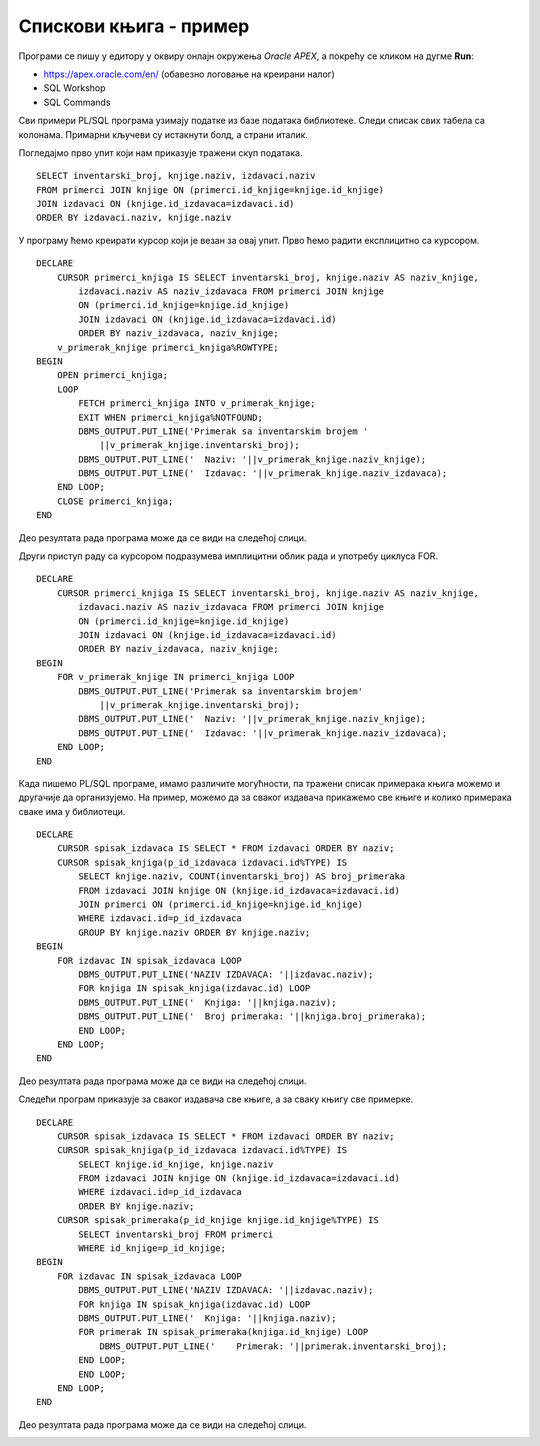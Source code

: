 Спискови књига - пример
=======================

.. suggestionnote::

    На неколико начина ћемо приступити сценарију који је описан у материјалима за предмет „Базе података“ у трећем разреду гимназије за ученике са посебним способностима за рачунарство и информатику. 

    https://petlja.org/kurs/7963/12/6725

    **Задатак**: Написати упит којим се, уз инвентарски број, приказује и назив књиге тог примерка и назив издавача. Уредити резултат по називу издавача, а у случају да књиге имају истог издавача, по називу књиге.

Програми се пишу у едитору у оквиру онлајн окружења *Oracle APEX*, а покрећу се кликом на дугме **Run**:

- https://apex.oracle.com/en/ (обавезно логовање на креирани налог)
- SQL Workshop
- SQL Commands

Сви примери PL/SQL програма узимају податке из базе података библиотеке. Следи списак свих табела са колонама. Примарни кључеви су истакнути болд, а страни италик. 

.. image:: ../../_images/slika_73a.jpg
   :width: 600
   :align: center

Погледајмо прво упит који нам приказује тражени скуп података. 

::

    SELECT inventarski_broj, knjige.naziv, izdavaci.naziv
    FROM primerci JOIN knjige ON (primerci.id_knjige=knjige.id_knjige)
    JOIN izdavaci ON (knjige.id_izdavaca=izdavaci.id)
    ORDER BY izdavaci.naziv, knjige.naziv

У програму ћемо креирати курсор који је везан за овај упит. Прво ћемо радити експлицитно са курсором. 

::

    DECLARE
        CURSOR primerci_knjiga IS SELECT inventarski_broj, knjige.naziv AS naziv_knjige, 
            izdavaci.naziv AS naziv_izdavaca FROM primerci JOIN knjige 
            ON (primerci.id_knjige=knjige.id_knjige)
            JOIN izdavaci ON (knjige.id_izdavaca=izdavaci.id)
            ORDER BY naziv_izdavaca, naziv_knjige;
        v_primerak_knjige primerci_knjiga%ROWTYPE;
    BEGIN
        OPEN primerci_knjiga;
        LOOP
            FETCH primerci_knjiga INTO v_primerak_knjige;
            EXIT WHEN primerci_knjiga%NOTFOUND;
            DBMS_OUTPUT.PUT_LINE('Primerak sa inventarskim brojem '
                ||v_primerak_knjige.inventarski_broj);
            DBMS_OUTPUT.PUT_LINE('  Naziv: '||v_primerak_knjige.naziv_knjige);
            DBMS_OUTPUT.PUT_LINE('  Izdavac: '||v_primerak_knjige.naziv_izdavaca);
        END LOOP;
        CLOSE primerci_knjiga;
    END

Део резултата рада програма може да се види на следећој слици. 

.. image:: ../../_images/slika_812a.jpg
   :width: 600
   :align: center

Други приступ раду са курсором подразумева имплицитни облик рада и употребу циклуса FOR.

::

    DECLARE
        CURSOR primerci_knjiga IS SELECT inventarski_broj, knjige.naziv AS naziv_knjige, 
            izdavaci.naziv AS naziv_izdavaca FROM primerci JOIN knjige 
            ON (primerci.id_knjige=knjige.id_knjige)
            JOIN izdavaci ON (knjige.id_izdavaca=izdavaci.id)
            ORDER BY naziv_izdavaca, naziv_knjige;
    BEGIN
        FOR v_primerak_knjige IN primerci_knjiga LOOP
            DBMS_OUTPUT.PUT_LINE('Primerak sa inventarskim brojem'
                ||v_primerak_knjige.inventarski_broj);
            DBMS_OUTPUT.PUT_LINE('  Naziv: '||v_primerak_knjige.naziv_knjige);
            DBMS_OUTPUT.PUT_LINE('  Izdavac: '||v_primerak_knjige.naziv_izdavaca);
        END LOOP;
    END

Када пишемо PL/SQL програме, имамо различите могућности, па тражени списак примерака књига можемо и другачије да организујемо. На пример, можемо да за сваког издавача прикажемо све књиге и колико примерака сваке има у библиотеци. 

::

    DECLARE
        CURSOR spisak_izdavaca IS SELECT * FROM izdavaci ORDER BY naziv;
        CURSOR spisak_knjiga(p_id_izdavaca izdavaci.id%TYPE) IS
            SELECT knjige.naziv, COUNT(inventarski_broj) AS broj_primeraka
            FROM izdavaci JOIN knjige ON (knjige.id_izdavaca=izdavaci.id)
            JOIN primerci ON (primerci.id_knjige=knjige.id_knjige)
            WHERE izdavaci.id=p_id_izdavaca
            GROUP BY knjige.naziv ORDER BY knjige.naziv;
    BEGIN
        FOR izdavac IN spisak_izdavaca LOOP
            DBMS_OUTPUT.PUT_LINE('NAZIV IZDAVACA: '||izdavac.naziv);
            FOR knjiga IN spisak_knjiga(izdavac.id) LOOP
            DBMS_OUTPUT.PUT_LINE('  Knjiga: '||knjiga.naziv);
            DBMS_OUTPUT.PUT_LINE('  Broj primeraka: '||knjiga.broj_primeraka);
            END LOOP;
        END LOOP;
    END

Део резултата рада програма може да се види на следећој слици. 

.. image:: ../../_images/slika_812b.jpg
   :width: 600
   :align: center

Следећи програм приказује за сваког издавача све књиге, а за сваку књигу све примерке. 

::

    DECLARE
        CURSOR spisak_izdavaca IS SELECT * FROM izdavaci ORDER BY naziv;
        CURSOR spisak_knjiga(p_id_izdavaca izdavaci.id%TYPE) IS
            SELECT knjige.id_knjige, knjige.naziv
            FROM izdavaci JOIN knjige ON (knjige.id_izdavaca=izdavaci.id)
            WHERE izdavaci.id=p_id_izdavaca
            ORDER BY knjige.naziv;
        CURSOR spisak_primeraka(p_id_knjige knjige.id_knjige%TYPE) IS
            SELECT inventarski_broj FROM primerci 
            WHERE id_knjige=p_id_knjige; 
    BEGIN
        FOR izdavac IN spisak_izdavaca LOOP
            DBMS_OUTPUT.PUT_LINE('NAZIV IZDAVACA: '||izdavac.naziv);
            FOR knjiga IN spisak_knjiga(izdavac.id) LOOP
            DBMS_OUTPUT.PUT_LINE('  Knjiga: '||knjiga.naziv);
            FOR primerak IN spisak_primeraka(knjiga.id_knjige) LOOP
                DBMS_OUTPUT.PUT_LINE('    Primerak: '||primerak.inventarski_broj);
            END LOOP;
            END LOOP;
        END LOOP;
    END

Део резултата рада програма може да се види на следећој слици.

.. image:: ../../_images/slika_812c.jpg
   :width: 450
   :align: center